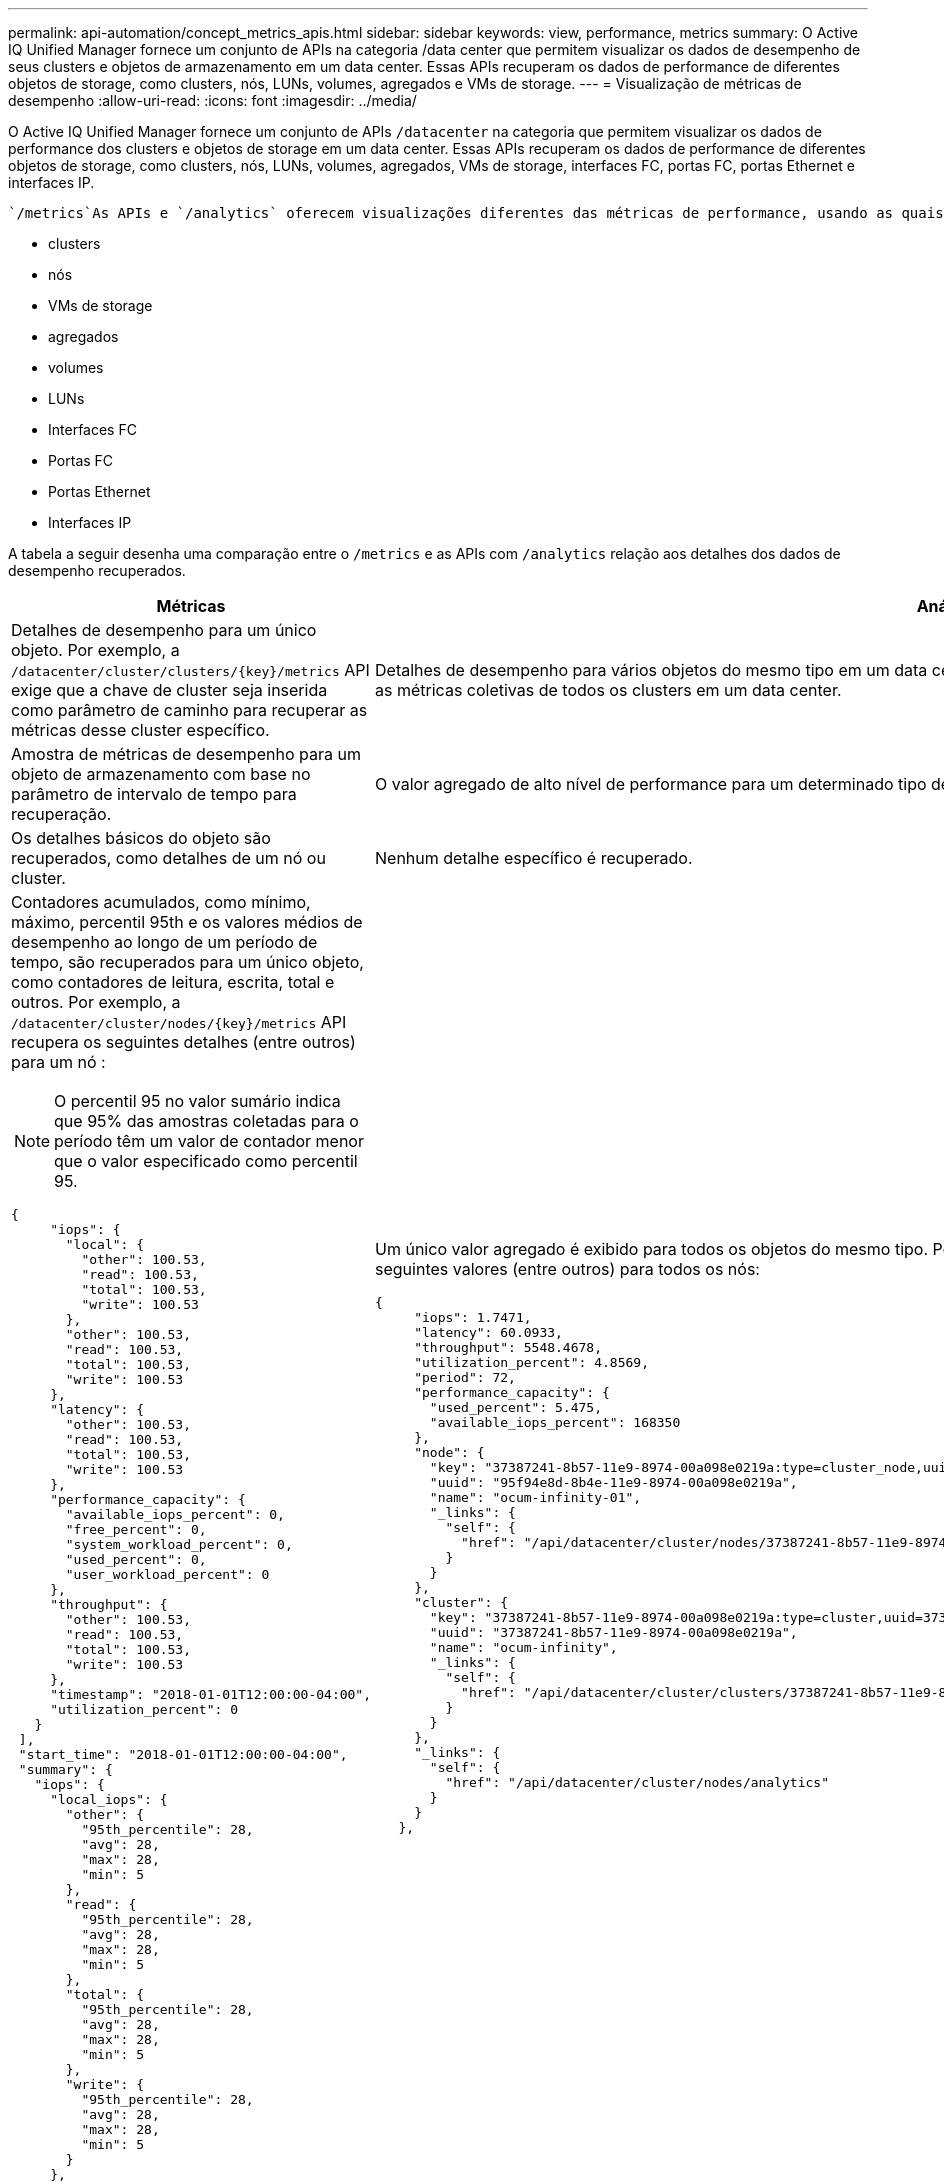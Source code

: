 ---
permalink: api-automation/concept_metrics_apis.html 
sidebar: sidebar 
keywords: view, performance, metrics 
summary: O Active IQ Unified Manager fornece um conjunto de APIs na categoria /data center que permitem visualizar os dados de desempenho de seus clusters e objetos de armazenamento em um data center. Essas APIs recuperam os dados de performance de diferentes objetos de storage, como clusters, nós, LUNs, volumes, agregados e VMs de storage. 
---
= Visualização de métricas de desempenho
:allow-uri-read: 
:icons: font
:imagesdir: ../media/


[role="lead"]
O Active IQ Unified Manager fornece um conjunto de APIs `/datacenter` na categoria que permitem visualizar os dados de performance dos clusters e objetos de storage em um data center. Essas APIs recuperam os dados de performance de diferentes objetos de storage, como clusters, nós, LUNs, volumes, agregados, VMs de storage, interfaces FC, portas FC, portas Ethernet e interfaces IP.

 `/metrics`As APIs e `/analytics` oferecem visualizações diferentes das métricas de performance, usando as quais, você pode detalhar diferentes níveis de detalhes para os seguintes objetos de storage em seu data center:

* clusters
* nós
* VMs de storage
* agregados
* volumes
* LUNs
* Interfaces FC
* Portas FC
* Portas Ethernet
* Interfaces IP


A tabela a seguir desenha uma comparação entre o `/metrics` e as APIs com `/analytics` relação aos detalhes dos dados de desempenho recuperados.

[cols="2*"]
|===
| Métricas | Análises 


 a| 
Detalhes de desempenho para um único objeto. Por exemplo, a `/datacenter/cluster/clusters/\{key}/metrics` API exige que a chave de cluster seja inserida como parâmetro de caminho para recuperar as métricas desse cluster específico.
 a| 
Detalhes de desempenho para vários objetos do mesmo tipo em um data center. Por exemplo, a `/datacenter/cluster/clusters/analytics` API recupera as métricas coletivas de todos os clusters em um data center.



 a| 
Amostra de métricas de desempenho para um objeto de armazenamento com base no parâmetro de intervalo de tempo para recuperação.
 a| 
O valor agregado de alto nível de performance para um determinado tipo de objeto de storage por um determinado período (acima de 72 horas).



 a| 
Os detalhes básicos do objeto são recuperados, como detalhes de um nó ou cluster.
 a| 
Nenhum detalhe específico é recuperado.



 a| 
Contadores acumulados, como mínimo, máximo, percentil 95th e os valores médios de desempenho ao longo de um período de tempo, são recuperados para um único objeto, como contadores de leitura, escrita, total e outros. Por exemplo, a `/datacenter/cluster/nodes/\{key}/metrics` API recupera os seguintes detalhes (entre outros) para um nó :


NOTE: O percentil 95 no valor sumário indica que 95% das amostras coletadas para o período têm um valor de contador menor que o valor especificado como percentil 95.

[listing]
----
{
     "iops": {
       "local": {
         "other": 100.53,
         "read": 100.53,
         "total": 100.53,
         "write": 100.53
       },
       "other": 100.53,
       "read": 100.53,
       "total": 100.53,
       "write": 100.53
     },
     "latency": {
       "other": 100.53,
       "read": 100.53,
       "total": 100.53,
       "write": 100.53
     },
     "performance_capacity": {
       "available_iops_percent": 0,
       "free_percent": 0,
       "system_workload_percent": 0,
       "used_percent": 0,
       "user_workload_percent": 0
     },
     "throughput": {
       "other": 100.53,
       "read": 100.53,
       "total": 100.53,
       "write": 100.53
     },
     "timestamp": "2018-01-01T12:00:00-04:00",
     "utilization_percent": 0
   }
 ],
 "start_time": "2018-01-01T12:00:00-04:00",
 "summary": {
   "iops": {
     "local_iops": {
       "other": {
         "95th_percentile": 28,
         "avg": 28,
         "max": 28,
         "min": 5
       },
       "read": {
         "95th_percentile": 28,
         "avg": 28,
         "max": 28,
         "min": 5
       },
       "total": {
         "95th_percentile": 28,
         "avg": 28,
         "max": 28,
         "min": 5
       },
       "write": {
         "95th_percentile": 28,
         "avg": 28,
         "max": 28,
         "min": 5
       }
     },
---- a| 
Um único valor agregado é exibido para todos os objetos do mesmo tipo. Por exemplo, a `/datacenter/cluster/nodes/analytics` API recupera os seguintes valores (entre outros) para todos os nós:

[listing]
----
{
     "iops": 1.7471,
     "latency": 60.0933,
     "throughput": 5548.4678,
     "utilization_percent": 4.8569,
     "period": 72,
     "performance_capacity": {
       "used_percent": 5.475,
       "available_iops_percent": 168350
     },
     "node": {
       "key": "37387241-8b57-11e9-8974-00a098e0219a:type=cluster_node,uuid=95f94e8d-8b4e-11e9-8974-00a098e0219a",
       "uuid": "95f94e8d-8b4e-11e9-8974-00a098e0219a",
       "name": "ocum-infinity-01",
       "_links": {
         "self": {
           "href": "/api/datacenter/cluster/nodes/37387241-8b57-11e9-8974-00a098e0219a:type=cluster_node,uuid=95f94e8d-8b4e-11e9-8974-00a098e0219a"
         }
       }
     },
     "cluster": {
       "key": "37387241-8b57-11e9-8974-00a098e0219a:type=cluster,uuid=37387241-8b57-11e9-8974-00a098e0219a",
       "uuid": "37387241-8b57-11e9-8974-00a098e0219a",
       "name": "ocum-infinity",
       "_links": {
         "self": {
           "href": "/api/datacenter/cluster/clusters/37387241-8b57-11e9-8974-00a098e0219a:type=cluster,uuid=37387241-8b57-11e9-8974-00a098e0219a"
         }
       }
     },
     "_links": {
       "self": {
         "href": "/api/datacenter/cluster/nodes/analytics"
       }
     }
   },
----


 a| 
O intervalo de tempo e os dados de amostra baseiam-se na seguinte programação:o intervalo de tempo para os dados. Exemplos podem ser 1h, 12h, 1D, 2D, 3D, 15d, 1W, 1m, 2m, 3m, 6m. Você obtém amostras de 1 horas se o intervalo for mais de 3 dias (72 h) caso contrário são amostras de 5 minutos. O período para cada intervalo de tempo é o seguinte:

* 1H: Métricas na hora mais recente amostrada ao longo de 5 minutos.
* 12h: Métricas nas últimas 12 horas amostradas ao longo de 5 minutos.
* 1D: Métricas no dia mais recente amostradas ao longo de 5 minutos.
* 2D: Métricas nos últimos 2 dias amostradas ao longo de 5 minutos.
* 3D: Métricas nos últimos 3 dias amostradas ao longo de 5 minutos.
* 15D: Métricas nos últimos 15 dias amostrados ao longo de 1 hora.
* 1W: As métricas na semana mais recente amostraram mais de 1 hora.
* 1m: As métricas do mês mais recente amostraram mais de 1 hora.
* 2M: Métricas nos últimos 2 meses amostradas ao longo de 1 hora.
* 3M: Métricas nos últimos 3 meses amostradas ao longo de 1 hora.
* 6m: Métricas nos últimos 6 meses amostradas ao longo de 1 hora.
+
Valores disponíveis : 1h, 12h, 1D, 2D, 3D, 15d, 1W, 6m, 2m, 3m, 1m

+
Valor padrão : 1h


 a| 
Acima de 72 horas. A duração sobre a qual esta amostra é calculada é representada no formato padrão ISO-8601.

|===
A tabela a seguir descreve `/metrics` as APIs e `/analytics` em detalhes.

[NOTE]
====
As métricas de IOPS e performance retornadas por essas APIs são valores duplos, por `100.53` exemplo . A filtragem desses valores flutuantes pelos carateres pipe (|) e curinga (*) não é suportada.

====
[cols="3*"]
|===
| Verbo HTTP | Caminho | Descrição 


 a| 
`GET`
 a| 
`/datacenter/cluster/clusters/\{key}/metrics`
 a| 
Recupera dados de desempenho (amostra e resumo) para um cluster especificado pelo parâmetro de entrada da chave do cluster. Informações, como a chave do cluster e UUID, intervalo de tempo, IOPS, taxa de transferência e o número de amostras são retornadas.



 a| 
`GET`
 a| 
`/datacenter/cluster/clusters/analytics`
 a| 
Recupera métricas de desempenho de alto nível para todos os clusters em um data center. Você pode filtrar seus resultados com base nos critérios necessários. Valores, como IOPS agregado, taxa de transferência e o período de coleta (em horas) são retornados.



 a| 
`GET`
 a| 
`/datacenter/cluster/nodes/\{key}/metrics`
 a| 
Recupera dados de desempenho (amostra e resumo) para um nó especificado pelo parâmetro de entrada da chave do nó. Informações, como UUID do nó, intervalo de tempo, resumo do IOPS, taxa de transferência, latência e desempenho, o número de amostras coletadas e a porcentagem utilizada são retornadas.



 a| 
`GET`
 a| 
`/datacenter/cluster/nodes/analytics`
 a| 
Recupera métricas de desempenho de alto nível para todos os nós em um data center. Você pode filtrar seus resultados com base nos critérios necessários. Informações, como chaves de nó e cluster, e valores, como IOPS agregado, taxa de transferência e o período de coleta (em horas) são retornados.



 a| 
`GET`
 a| 
`/datacenter/storage/aggregates/\{key}/metrics`
 a| 
Recupera dados de desempenho (amostra e resumo) para um agregado especificado pelo parâmetro de entrada da chave agregada. Informações, como o intervalo de tempo, o resumo do IOPS, a latência, a taxa de transferência e a capacidade de desempenho, o número de amostras coletadas para cada contador e a porcentagem utilizada são retornadas.



 a| 
`GET`
 a| 
`/datacenter/storage/aggregates/analytics`
 a| 
Recupera métricas de desempenho de alto nível para todos os agregados em um data center. Você pode filtrar seus resultados com base nos critérios necessários. Informações, como chaves de agregado e cluster, e valores, como IOPS agregado, taxa de transferência e o período de coleta (em horas) são retornados.



 a| 
`GET`
 a| 
`/datacenter/storage/luns/\{key}/metrics`

`/datacenter/storage/volumes/\{key}/metrics`
 a| 
Recupera dados de desempenho (amostra e resumo) para um LUN ou um compartilhamento de arquivo (volume) especificado pelo parâmetro de entrada da chave LUN ou volume. Informações, como o resumo do mínimo, máximo e média das IOPS de leitura, gravação e total, latência e taxa de transferência, e o número de amostras coletadas para cada contador são retornadas.



 a| 
`GET`
 a| 
`/datacenter/storage/luns/analytics`

`/datacenter/storage/volumes/analytics`
 a| 
Recupera métricas de desempenho de alto nível para todos os LUNs ou volumes em um data center. Você pode filtrar seus resultados com base nos critérios necessários. Informações, como chaves de cluster e VM de storage, e valores, como IOPS agregado, taxa de transferência e o período de coleta (em horas) são retornados.



 a| 
`GET`
 a| 
`/datacenter/svm/svms/{key}/metrics`
 a| 
Recupera dados de desempenho (amostra e resumo) para uma VM de armazenamento especificada pelo parâmetro de entrada da chave VM de armazenamento. O resumo das IOPS com base em cada protocolo suportado, como `nvmf, fcp, iscsi,` e `nfs`, taxa de transferência, latência e o número de amostras coletadas são retornados.



 a| 
`GET`
 a| 
`/datacenter/svm/svms/analytics`
 a| 
Recupera métricas de desempenho de alto nível para todas as VMs de armazenamento em um data center. Você pode filtrar seus resultados com base nos critérios necessários. Informações, como UUUID de VM de storage, IOPS agregado, latência, taxa de transferência e o período de coleta (em horas) são retornadas.



 a| 
`GET`
 a| 
`/datacenter/network/ethernet/ports/{key}/metrics`
 a| 
Recupera as métricas de desempenho de uma porta ethernet específica especificada pelo parâmetro de entrada da chave de porta. Quando um intervalo (intervalo de tempo) é fornecido a partir do intervalo suportado, a API retorna os contadores acumulados, como valores mínimos, máximos e médios de desempenho durante o período de tempo.



 a| 
`GET`
 a| 
`/datacenter/network/ethernet/ports/analytics`
 a| 
Recupera as métricas de desempenho de alto nível para todas as portas ethernet em seu ambiente de data center. Informações, como a chave de cluster e nó e UUUID, taxa de transferência, período de coleta e porcentagem de utilização das portas são retornadas. Você pode filtrar o resultado pelos parâmetros disponíveis, como chave de porta, porcentagem de utilização, nome de cluster e nó e UUUID, e assim por diante.



 a| 
`GET`
 a| 
`/datacenter/network/fc/interfaces/{key}/metrics`
 a| 
Recupera as métricas de desempenho de uma interface FC de rede específica especificada pelo parâmetro de entrada da chave de interface. Quando um intervalo (intervalo de tempo) é fornecido a partir do intervalo suportado, a API retorna os contadores acumulados, como valores mínimos, máximos e médios de desempenho durante o período de tempo.



 a| 
`GET`
 a| 
`/datacenter/network/fc/interfaces/analytics`
 a| 
Recupera as métricas de desempenho de alto nível para todas as portas ethernet em seu ambiente de data center. Informações, como a chave de interface FC e cluster e UUUID, taxa de transferência, IOPS, latência e VM de storage, são retornadas. Você pode filtrar o resultado pelos parâmetros disponíveis, como o cluster e o nome da interface FC e UUUID, VM de storage, taxa de transferência, etc.



 a| 
`GET`
 a| 
`/datacenter/network/fc/ports/{key}/metrics`
 a| 
Recupera as métricas de desempenho de uma porta FC específica especificada pelo parâmetro de entrada da chave de porta. Quando um intervalo (intervalo de tempo) é fornecido a partir do intervalo suportado, a API retorna os contadores acumulados, como valores mínimos, máximos e médios de desempenho durante o período de tempo.



 a| 
`GET`
 a| 
`/datacenter/network/fc/ports/analytics`
 a| 
Recupera as métricas de desempenho de alto nível para todas as portas FC em seu ambiente de data center. Informações, como a chave de cluster e nó e UUUID, taxa de transferência, período de coleta e porcentagem de utilização das portas são retornadas. Você pode filtrar o resultado pelos parâmetros disponíveis, como chave de porta, porcentagem de utilização, nome de cluster e nó e UUUID, e assim por diante.



 a| 
`GET`
 a| 
`/datacenter/network/ip/interfaces/{key}/metrics`
 a| 
Recupera as métricas de desempenho de uma interface IP de rede, conforme especificado pelo parâmetro de entrada da chave de interface. Quando um intervalo (intervalo de tempo) é fornecido a partir do intervalo suportado, a API retorna informações, como o número de amostras, contadores acumulados, taxa de transferência e o número de pacotes recebidos e transmitidos.



 a| 
`GET`
 a| 
`/datacenter/network/ip/interfaces/analytics`
 a| 
Recupera as métricas de desempenho de alto nível para todas as interfaces IP de rede em seu ambiente de data center. Informações, como a chave de interface IP e cluster e UUUID, taxa de transferência, IOPS e latência são retornadas. Você pode filtrar o resultado pelos parâmetros disponíveis, como o cluster e o nome da interface IP e UUUID, IOPS, latência, taxa de transferência e assim por diante.

|===